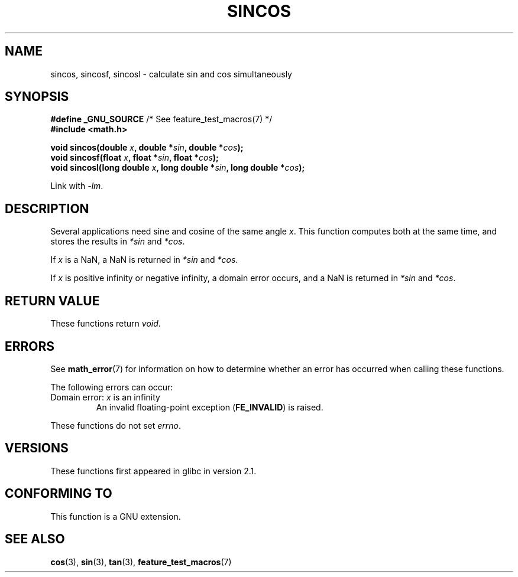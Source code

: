 .\" Copyright 2002 Walter Harms (walter.harms@informatik.uni-oldenburg.de)
.\" Distributed under GPL, 2002-07-27 Walter Harms
.\" and Copyright 2008, Linux Foundation, written by Michael Kerrisk
.\"     <mtk.manpages@gmail.com>
.\"
.TH SINCOS 3  2008-08-11 "GNU" "Linux Programmer's Manual"
.SH NAME
sincos, sincosf, sincosl \- calculate sin and cos simultaneously
.SH SYNOPSIS
.nf
.BR "#define _GNU_SOURCE" "         /* See feature_test_macros(7) */"
.B #include <math.h>
.sp
.BI "void sincos(double " x ", double *" sin ", double *" cos );
.br
.BI "void sincosf(float " x ", float *" sin ", float *" cos );
.br
.BI "void sincosl(long double " x ", long double *" sin ", long double *" cos );
.fi
.sp
Link with \fI\-lm\fP.
.SH DESCRIPTION
Several applications need sine and cosine of the same angle
.IR x .
This function computes both at the same time, and stores the results in
.I *sin
and
.IR *cos .

If
.I x
is a NaN,
a NaN is returned in
.I *sin
and
.IR *cos .

If
.I x
is positive infinity or negative infinity,
a domain error occurs, and
a NaN is returned in
.I *sin
and
.IR *cos .
.SH RETURN VALUE
These functions return
.IR void .
.SH ERRORS
See
.BR math_error (7)
for information on how to determine whether an error has occurred
when calling these functions.
.PP
The following errors can occur:
.TP
Domain error: \fIx\fP is an infinity
.\" .I errno
.\" is set to
.\" .BR EDOM .
An invalid floating-point exception
.RB ( FE_INVALID )
is raised.
.PP
These functions do not set
.IR errno .
.\" FIXME . Is it intentional that these functions do not set errno?
.\" sin() and cos() also don't set errno; bugs have been raised for
.\" those functions.
.SH VERSIONS
These functions first appeared in glibc in version 2.1.
.SH "CONFORMING TO"
This function is a GNU extension.
.SH "SEE ALSO"
.BR cos (3),
.BR sin (3),
.BR tan (3),
.BR feature_test_macros (7)
